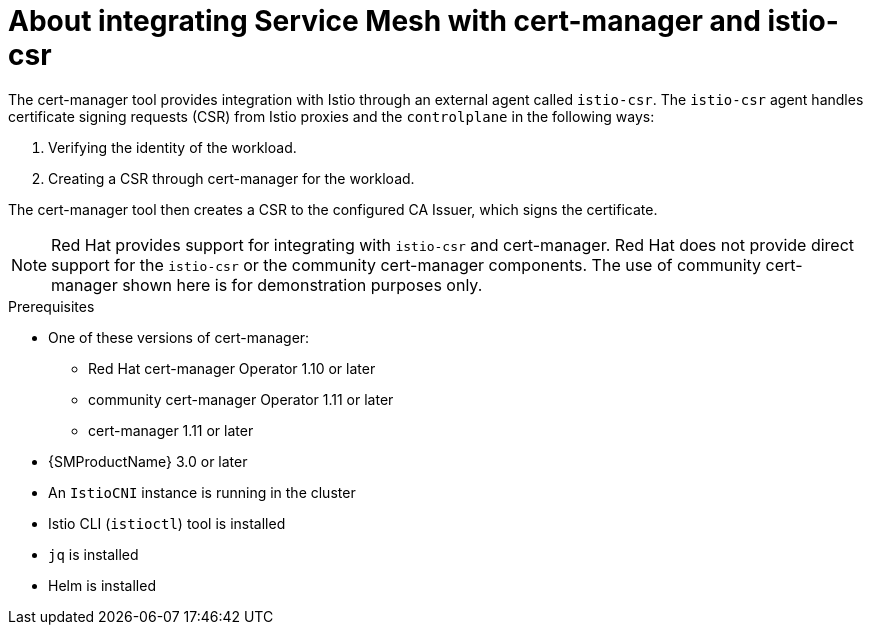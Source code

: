 // Module included in the following assemblies:
//
// * service-mesh-docs-main/install/ossm-cert-manager.adoc

:_mod-docs-content-type: CONCEPT
[id="ossm-cert-manager-integration-istio_{context}"]
= About integrating Service Mesh with cert-manager and istio-csr
//TP1 content influx. Title, etc may change.

The cert-manager tool provides integration with Istio through an external agent called `istio-csr`. The `istio-csr` agent handles certificate signing requests (CSR) from Istio proxies and the `controlplane` in the following ways:

. Verifying the identity of the workload.
. Creating a CSR through cert-manager for the workload.

The cert-manager tool then creates a CSR to the configured CA Issuer, which signs the certificate.

[NOTE]
====
Red{nbsp}Hat provides support for integrating with `istio-csr` and cert-manager. Red{nbsp}Hat does not provide direct support for the `istio-csr` or the community cert-manager components. The use of community cert-manager shown here is for demonstration purposes only.
====

//For Istio users, cert-manager also provides integration with `istio-csr`, which is a certificate authority (CA) server that handles certificate signing requests (CSR) from Istio proxies. The server then delegates signing to cert-manager, which forwards CSRs to the configured CA server.

.Prerequisites
* One of these versions of cert-manager:
** Red Hat cert-manager Operator 1.10 or later
** community cert-manager Operator 1.11 or later
** cert-manager 1.11 or later
* {SMProductName} 3.0 or later
* An `IstioCNI` instance is running in the cluster
* Istio CLI (`istioctl`) tool is installed
* `jq` is installed
* Helm is installed

//Note to add {cert-manager-operator} to stand alone common attributes file. That is outside the scope of this PR and there is an existing Jira to add common attributes for OSSM GA.